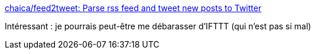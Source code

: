:jbake-type: post
:jbake-status: published
:jbake-title: chaica/feed2tweet: Parse rss feed and tweet new posts to Twitter
:jbake-tags: python,web,rss,twitter,_mois_avr.,_année_2017
:jbake-date: 2017-04-25
:jbake-depth: ../
:jbake-uri: shaarli/1493131413000.adoc
:jbake-source: https://nicolas-delsaux.hd.free.fr/Shaarli?searchterm=https%3A%2F%2Fgithub.com%2Fchaica%2Ffeed2tweet&searchtags=python+web+rss+twitter+_mois_avr.+_ann%C3%A9e_2017
:jbake-style: shaarli

https://github.com/chaica/feed2tweet[chaica/feed2tweet: Parse rss feed and tweet new posts to Twitter]

Intéressant : je pourrais peut-être me débarasser d'IFTTT (qui n'est pas si mal)
